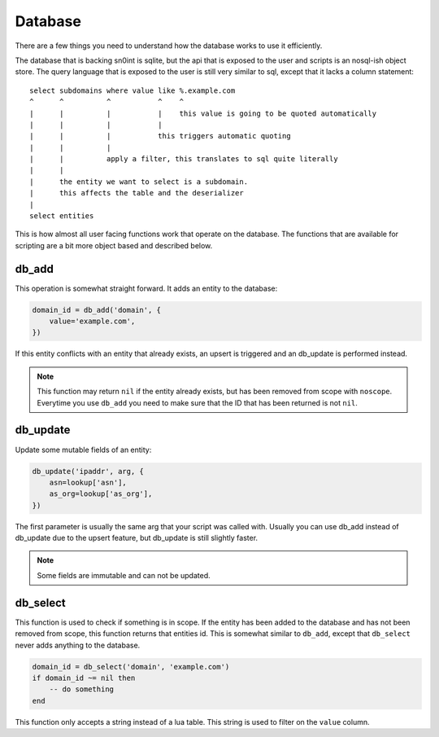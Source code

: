 Database
========

There are a few things you need to understand how the database works to use it
efficiently.

The database that is backing sn0int is sqlite, but the api that is exposed to
the user and scripts is an nosql-ish object store. The query language that is
exposed to the user is still very similar to sql, except that it lacks a column
statement::

    select subdomains where value like %.example.com
    ^      ^          ^           ^    ^
    |      |          |           |    this value is going to be quoted automatically
    |      |          |           |
    |      |          |           this triggers automatic quoting
    |      |          |
    |      |          apply a filter, this translates to sql quite literally
    |      |
    |      the entity we want to select is a subdomain.
    |      this affects the table and the deserializer
    |
    select entities

This is how almost all user facing functions work that operate on the database.
The functions that are available for scripting are a bit more object based and
described below.

db_add
------

This operation is somewhat straight forward. It adds an entity to the
database:

.. code-block:: lua

    domain_id = db_add('domain', {
        value='example.com',
    })

If this entity conflicts with an entity that already exists, an upsert is
triggered and an db_update is performed instead.

.. note::
   This function may return ``nil`` if the entity already exists, but has been
   removed from scope with ``noscope``. Everytime you use ``db_add`` you need
   to make sure that the ID that has been returned is not ``nil``.

db_update
---------

Update some mutable fields of an entity:

.. code-block:: lua

    db_update('ipaddr', arg, {
        asn=lookup['asn'],
        as_org=lookup['as_org'],
    })

The first parameter is usually the same arg that your script was called with.
Usually you can use db_add instead of db_update due to the upsert feature, but
db_update is still slightly faster.

.. note::
   Some fields are immutable and can not be updated.

db_select
---------

This function is used to check if something is in scope. If the entity has been
added to the database and has not been removed from scope, this function
returns that entities id. This is somewhat similar to ``db_add``, except that
``db_select`` never adds anything to the database.

.. code-block:: lua

    domain_id = db_select('domain', 'example.com')
    if domain_id ~= nil then
        -- do something
    end

This function only accepts a string instead of a lua table. This string is used
to filter on the ``value`` column.
